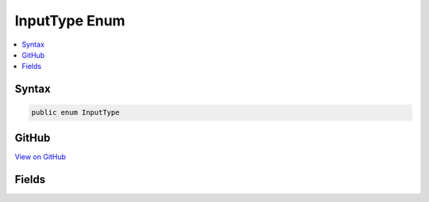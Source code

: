 

InputType Enum
==============



.. contents:: 
   :local:













Syntax
------

.. code-block:: csharp

   public enum InputType





GitHub
------

`View on GitHub <https://github.com/aspnet/apidocs/blob/master/aspnet/mvc/src/Microsoft.AspNet.Mvc.ViewFeatures/ViewFeatures/InputType.cs>`_





.. dn:enumeration:: Microsoft.AspNet.Mvc.ViewFeatures.InputType

Fields
------

.. dn:enumeration:: Microsoft.AspNet.Mvc.ViewFeatures.InputType
    :noindex:
    :hidden:

    
    .. dn:field:: Microsoft.AspNet.Mvc.ViewFeatures.InputType.CheckBox
    
        
    
        
        .. code-block:: csharp
    
           CheckBox = 0
    
    .. dn:field:: Microsoft.AspNet.Mvc.ViewFeatures.InputType.Hidden
    
        
    
        
        .. code-block:: csharp
    
           Hidden = 1
    
    .. dn:field:: Microsoft.AspNet.Mvc.ViewFeatures.InputType.Password
    
        
    
        
        .. code-block:: csharp
    
           Password = 2
    
    .. dn:field:: Microsoft.AspNet.Mvc.ViewFeatures.InputType.Radio
    
        
    
        
        .. code-block:: csharp
    
           Radio = 3
    
    .. dn:field:: Microsoft.AspNet.Mvc.ViewFeatures.InputType.Text
    
        
    
        
        .. code-block:: csharp
    
           Text = 4
    

